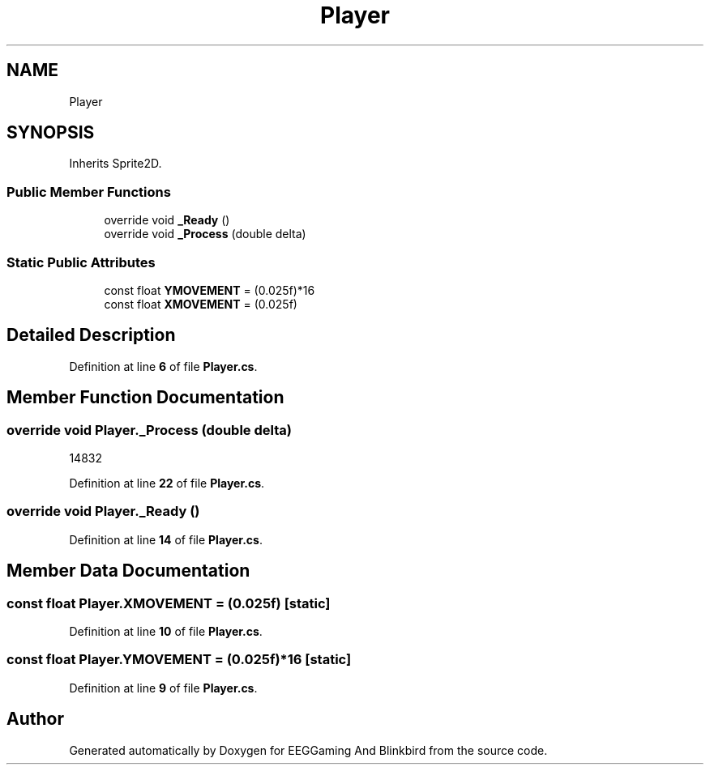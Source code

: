 .TH "Player" 3 "Version 0.2.6.0" "EEGGaming And Blinkbird" \" -*- nroff -*-
.ad l
.nh
.SH NAME
Player
.SH SYNOPSIS
.br
.PP
.PP
Inherits Sprite2D\&.
.SS "Public Member Functions"

.in +1c
.ti -1c
.RI "override void \fB_Ready\fP ()"
.br
.ti -1c
.RI "override void \fB_Process\fP (double delta)"
.br
.in -1c
.SS "Static Public Attributes"

.in +1c
.ti -1c
.RI "const float \fBYMOVEMENT\fP = (0\&.025f)*16"
.br
.ti -1c
.RI "const float \fBXMOVEMENT\fP = (0\&.025f)"
.br
.in -1c
.SH "Detailed Description"
.PP 
Definition at line \fB6\fP of file \fBPlayer\&.cs\fP\&.
.SH "Member Function Documentation"
.PP 
.SS "override void Player\&._Process (double delta)"
14832
.PP
Definition at line \fB22\fP of file \fBPlayer\&.cs\fP\&.
.SS "override void Player\&._Ready ()"

.PP
Definition at line \fB14\fP of file \fBPlayer\&.cs\fP\&.
.SH "Member Data Documentation"
.PP 
.SS "const float Player\&.XMOVEMENT = (0\&.025f)\fR [static]\fP"

.PP
Definition at line \fB10\fP of file \fBPlayer\&.cs\fP\&.
.SS "const float Player\&.YMOVEMENT = (0\&.025f)*16\fR [static]\fP"

.PP
Definition at line \fB9\fP of file \fBPlayer\&.cs\fP\&.

.SH "Author"
.PP 
Generated automatically by Doxygen for EEGGaming And Blinkbird from the source code\&.
